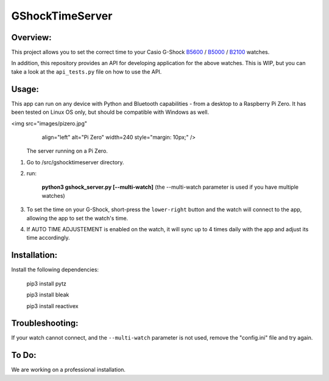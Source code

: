 ================
GShockTimeServer
================

Overview:
=========
This project allows you to set the correct time to your Casio G-Shock `B5600 <https://amzn.to/3Mt68Qb>`__ / `B5000 <https://amzn.to/4194M13>`_ / `B2100 <https://amzn.to/3MUDCGY>`__ watches.

In addition, this repository provides an API for developing application for the above watches. This is WIP,
but you can take a look at the ``api_tests.py`` file on how to use the API.

Usage:
======
This app can run on any device with Python and Bluetooth capabilities - from a desktop to a Raspberry Pi Zero. 
It has been tested on Linux OS only, but should be compatible with Windows as well.

<img src="images/pizero.jpg"
     align="left"
     alt="Pi Zero"
     width=240
     style="margin: 10px;" />

   The server running on a Pi Zero.


1. Go to /src/gshocktimeserver directory.

2. run:

    **python3 gshock_server.py [--multi-watch]** (the --multi-watch parameter is used if you have multiple watches)

3. To set the time on your G-Shock, short-press the ``lower-right`` button and the watch will connect to the app, allowing the app to set the watch's time.

4. If AUTO TIME ADJUSTEMENT is enabled on the watch, it will sync up to 4 times daily with the app and adjust its time accordingly.


Installation:
=============
Install the following dependencies:

    pip3 install pytz

    pip3 install bleak
    
    pip3 install reactivex

Troubleshooting:
================
If your watch cannot connect, and the ``--multi-watch`` parameter is not used, remove the "config.ini" file and try again.

To Do:
======
We are working on a professional installation. 

